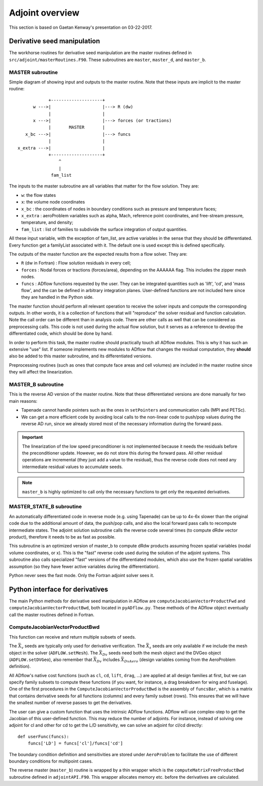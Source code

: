.. _adflow_adjoint:

Adjoint overview
!!!!!!!!!!!!!!!!

This section is based on Gaetan Kenway's presentation on 03-22-2017.

Derivative seed manipulation
============================

The workhorse routines for derivative seed manipulation are the master routines defined in ``src/adjoint/masterRoutines.F90``. These subroutines are ``master``, ``master_d``, and ``master_b``.

MASTER subroutine
-----------------
Simple diagram of showing input and outputs to the master routine. Note that these inputs are implicit to the master routine::

             +--------------------+
       w --->|                    |---> R (dw)
             |                    |
       x --->|                    |---> forces (or tractions)
             |       MASTER       |
    x_bc --->|                    |---> funcs
             |                    |
 x_extra --->|                    |
             +--------------------+
                 ^
                 |
              fam_list


The inputs to the master subroutine are all variables that matter for the flow solution. They are:

* ``w``: the flow states
* ``x``: the volume node coordinates
* ``x_bc`` : the coordinates of nodes in boundary conditions such as pressure and temperature faces;
* ``x_extra`` : aeroProblem variables such as alpha, Mach, reference point coordinates, and free-stream pressure, temperature, and density;
* ``fam_list`` : list of families to subdivide the surface integration of output quantities.

All these input variable, with the exception of fam_list, are active variables in the sense that they should be differentiated.  Every function get a familyList associated with it. The default one is used except this is defined specifically.

The outputs of the master function are the expected results from a flow solver. They are:

* ``R`` (dw in Fortran) : Flow solution residuals in every cell;
* ``forces`` : Nodal forces or tractions (forces/area), depending on the AAAAAA flag. This includes the zipper mesh nodes.
* ``funcs`` : ADflow functions requested by the user. They can be integrated quantities such as 'lift', 'cd', and 'mass flow', and the can be defined in arbitrary integration planes. User-defined functions are not included here since they are handled in the Python side.

The master function should perform all relevant operation to receive the solver inputs and compute the corresponding outputs. In other words, it is a collection of functions that will "reproduce" the solver residual and function calculation. Note the call order can be different than in analysis code. There are other calls as well that can be considered as preprocessing calls.
This code is not used during the actual flow solution, but it serves as a reference to develop the differentiated code, which should be done by hand.

In order to perform this task, the master routine should practically touch all ADflow modules. This is why it has such an extensive "use" list. If someone implements new modules to ADflow that changes the residual computation, they **should** also be added to this master subroutine, and its differentiated versions.

Preprocessing routines (such as ones that compute face areas and cell volumes) are included in the master routine since they will affect the linearization.

MASTER_B subroutine
-------------------

This is the reverse AD version of the master routine. Note that these differentiated versions are done manually for two main reasons:

* Tapenade cannot handle pointers such as the ones in ``setPointers`` and communication calls (MPI and PETSc).
* We can get a more efficient code by avoiding local calls to the non-linear code to push/pop values during the reverse AD run, since we already stored most of the necessary information during the forward pass.

.. important::
       The linearization of the low speed preconditioner is not implemented because it needs the residuals before the preconditioner update. However, we do not store this during the forward pass. All other residual operations are incremental (they just add a value to the residual), thus the reverse code does not need any intermediate residual values to accumulate seeds.

.. note::
       ``master_b`` is highly optimized to call only the necessary functions to get only the requested derivatives.

MASTER_STATE_B subroutine
-------------------------

An automatically differentiated code in reverse mode  (e.g. using Tapenade) can be up to 4x-6x slower than the original code due to the additional amount of data, the push/pop calls, and also the local forward pass calls to recompute intermediate states. The adjoint solution subroutine calls the reverse code several times (to compute dRdw vector product), therefore it needs to be as fast as possible.

This subroutine is an optimized version of master_b to compute dRdw products assuming frozen spatial variables (nodal volume coordinates, or x). This is the "fast" reverse code used during the solution of the adjoint systems. This subroutine also calls specialized "fast" versions of the differentiated modules, which also use the frozen spatial variables assumption (so they have fewer active variables during the differentiation).

Python never sees the fast mode. Only the Fortran adjoint solver sees it.

Python interface for derivatives
================================

The main Python methods for derivative seed manipulation in ADflow are ``computeJacobianVectorProductFwd`` and ``computeJacobianVectorProductBwd``, both located in ``pyADflow.py``. These methods of the ADflow object eventually call the master routines defined in Fortran.

ComputeJacobianVectorProductBwd
-------------------------------

This function can receive and return multiple subsets of seeds.

The :math:`\bar{X}_v` seeds are typically only used for derivative verification. The :math:`\bar{X}_s` seeds are only available if we include the mesh object in the solver (``ADFLOW.setMesh``). The :math:`\bar{X}_{Dv}` seeds need both the mesh object and the DVGeo object (``ADFLOW.setDVGeo``), also remember that :math:`\bar{X}_{Dv}` includes :math:`\bar{X}_{DvAero}` (design variables coming from the AeroProblem definition).

All ADflow's native cost functions (such as ``cl``, ``cd``, ``lift``, ``drag``, ...) are applied at all design families at first, but we can specify family subsets to compute these functions (if you want, for instance, a drag breakdown for wing and fuselage). One of the first procedures in the ``ComputeJacobianVectorProductBwd`` is the assembly of ``funcsBar``, which is a matrix that contains derivative seeds for all functions (columns) and every family subset (rows). This ensures that we will have the smallest number of reverse passes to get the derivatives.

The user can give a custom function that uses the intrinsic ADflow functions. ADflow will use complex-step to get the Jacobian of this user-defined function. This may reduce the number of adjoints. For instance, instead of solving one adjoint for cl and other for cd to get the L/D sensitivity, we can solve an adjoint for cl/cd directly::

    def userFunc(funcs):
        funcs['LD'] = funcs['cl']/funcs['cd']

The boundary condition definition and sensitivities are stored under ``AeroProblem`` to facilitate the use of different boundary conditions for multipoint cases.

The reverse master (``master_b``) routine is wrapped by a thin wrapper which is the ``computeMatrixFreeProductBwd`` subroutine defined in ``adjointAPI.F90``. This wrapper allocates memory etc. before the derivatives are calculated. 

